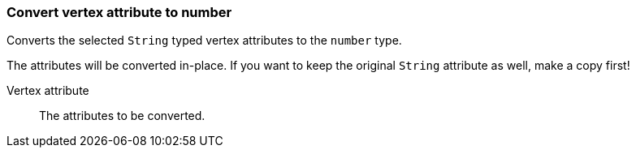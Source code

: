 ### Convert vertex attribute to number

Converts the selected `String` typed vertex attributes to the `number` type.

The attributes will be converted in-place. If you want to keep the original `String` attribute as
well, make a copy first!

====
[p-attr]#Vertex attribute#::
The attributes to be converted.
====
